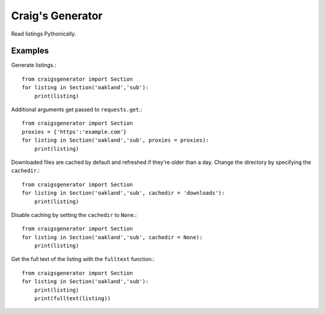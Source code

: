 Craig's Generator
======
Read listings Pythonically.

Examples
---------
Generate listings.::

    from craigsgenerator import Section
    for listing in Section('oakland','sub'):
        print(listing)

Additional arguments get passed to ``requests.get``.::

    from craigsgenerator import Section
    proxies = {'https':'example.com'}
    for listing in Section('oakland','sub', proxies = proxies):
        print(listing)

Downloaded files are cached by default and refreshed
if they're older than a day. Change the directory by
specifying the ``cachedir``.::

    from craigsgenerator import Section
    for listing in Section('oakland','sub', cachedir = 'downloads'):
        print(listing)

Disable caching by setting the ``cachedir`` to ``None``.::

    from craigsgenerator import Section
    for listing in Section('oakland','sub', cachedir = None):
        print(listing)

Get the full text of the listing with the ``fulltext`` function.::

    from craigsgenerator import Section
    for listing in Section('oakland','sub'):
        print(listing)
        print(fulltext(listing))
